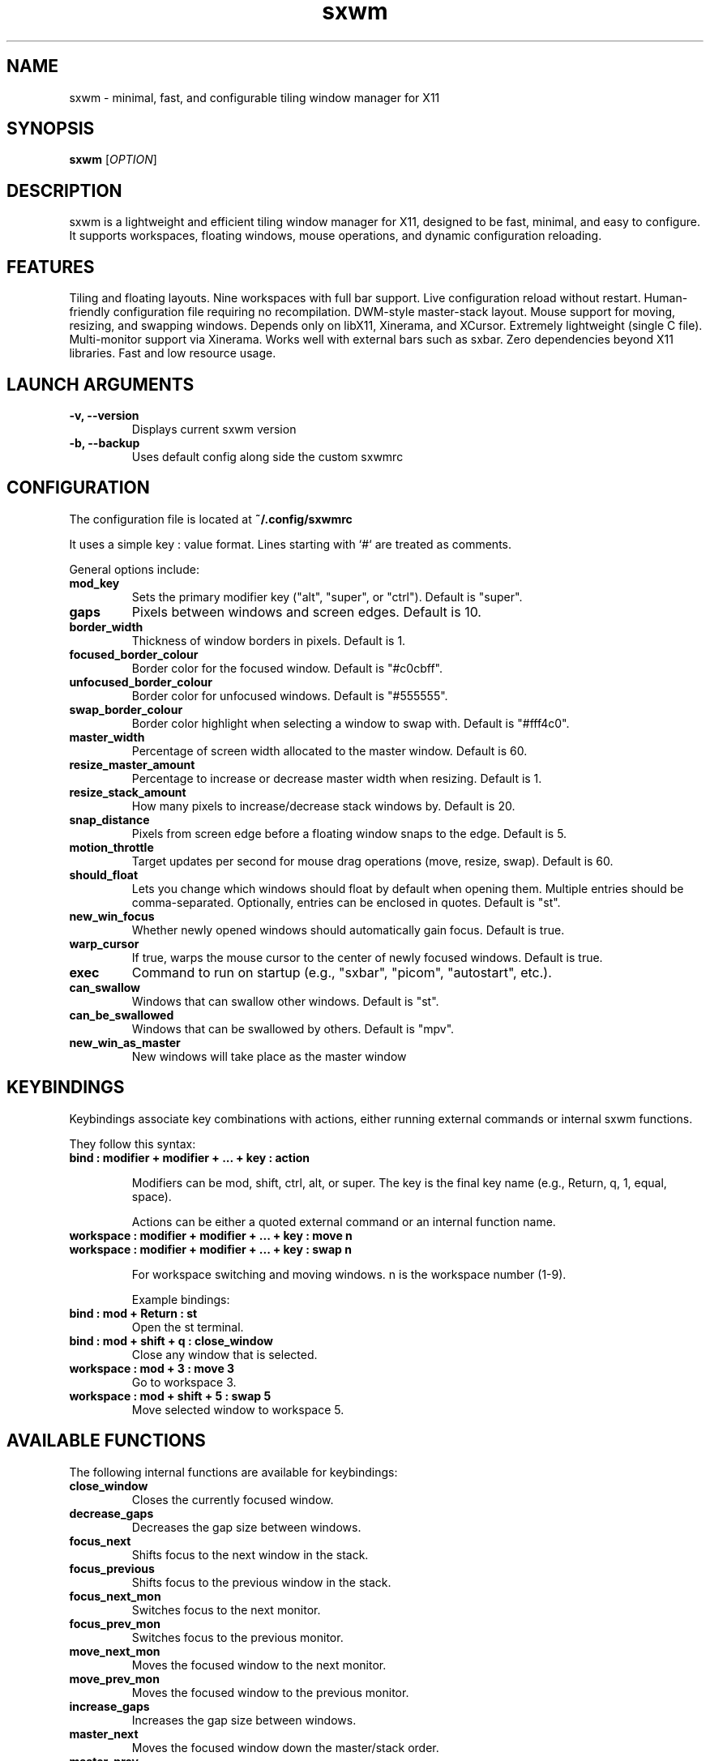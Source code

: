 .TH sxwm 1 "June 2025" "sxwm 1.6" "User Commands"

.SH NAME
sxwm \- minimal, fast, and configurable tiling window manager for X11

.SH SYNOPSIS
.B sxwm
[\fIOPTION\fR]

.SH DESCRIPTION
sxwm is a lightweight and efficient tiling window manager for X11, designed to be fast, minimal, and easy to configure. It supports workspaces, floating windows, mouse operations, and dynamic configuration reloading.

.SH FEATURES
Tiling and floating layouts.
Nine workspaces with full bar support.
Live configuration reload without restart.
Human-friendly configuration file requiring no recompilation.
DWM-style master-stack layout.
Mouse support for moving, resizing, and swapping windows.
Depends only on libX11, Xinerama, and XCursor.
Extremely lightweight (single C file).
Multi-monitor support via Xinerama.
Works well with external bars such as sxbar.
Zero dependencies beyond X11 libraries.
Fast and low resource usage.

.SH LAUNCH ARGUMENTS

.TP
.B \-v, \-\-version
Displays current sxwm version

.TP
.B \-b, \-\-backup
Uses default config along side the custom sxwmrc

.SH CONFIGURATION
The configuration file is located at
.B ~/.config/sxwmrc

It uses a simple key : value format. Lines starting with `#` are treated as comments.

General options include:

.TP
.B mod_key
Sets the primary modifier key ("alt", "super", or "ctrl"). Default is "super".

.TP
.B gaps
Pixels between windows and screen edges. Default is 10.

.TP
.B border_width
Thickness of window borders in pixels. Default is 1.

.TP
.B focused_border_colour
Border color for the focused window. Default is "#c0cbff".

.TP
.B unfocused_border_colour
Border color for unfocused windows. Default is "#555555".

.TP
.B swap_border_colour
Border color highlight when selecting a window to swap with. Default is "#fff4c0".

.TP
.B master_width
Percentage of screen width allocated to the master window. Default is 60.

.TP
.B resize_master_amount
Percentage to increase or decrease master width when resizing. Default is 1.

.TP
.B resize_stack_amount
How many pixels to increase/decrease stack windows by. Default is 20.

.TP
.B snap_distance
Pixels from screen edge before a floating window snaps to the edge. Default is 5.

.TP
.B motion_throttle
Target updates per second for mouse drag operations (move, resize, swap). Default is 60.

.TP
.B should_float
Lets you change which windows should float by default when opening them. Multiple entries should be comma-separated. Optionally, entries can be enclosed in quotes. Default is "st".

.TP
.B new_win_focus
Whether newly opened windows should automatically gain focus. Default is true.

.TP
.B warp_cursor
If true, warps the mouse cursor to the center of newly focused windows. Default is true.

.TP
.B exec
Command to run on startup (e.g., "sxbar", "picom", "autostart", etc.).

.TP
.B can_swallow
Windows that can swallow other windows. Default is "st".

.TP
.B can_be_swallowed
Windows that can be swallowed by others. Default is "mpv".

.TP
.B new_win_as_master
New windows will take place as the master window

.SH KEYBINDINGS
Keybindings associate key combinations with actions, either running external commands or internal sxwm functions.

They follow this syntax:

.TP
.B bind : modifier + modifier + ... + key : action

Modifiers can be mod, shift, ctrl, alt, or super. The key is the final key name (e.g., Return, q, 1, equal, space).

Actions can be either a quoted external command or an internal function name.

.TP
.B workspace : modifier + modifier + ... + key : move n
.TP
.B workspace : modifier + modifier + ... + key : swap n

For workspace switching and moving windows. n is the workspace number (1-9).

Example bindings:

.TP
.B bind : mod + Return : "st"
Open the st terminal.

.TP
.B bind : mod + shift + q : close_window
Close any window that is selected.

.TP
.B workspace : mod + 3 : move 3
Go to workspace 3.

.TP
.B workspace : mod + shift + 5 : swap 5
Move selected window to workspace 5.

.SH AVAILABLE FUNCTIONS
The following internal functions are available for keybindings:

.TP
.B close_window
Closes the currently focused window.

.TP
.B decrease_gaps
Decreases the gap size between windows.

.TP
.B focus_next
Shifts focus to the next window in the stack.

.TP
.B focus_previous
Shifts focus to the previous window in the stack.

.TP
.B focus_next_mon
Switches focus to the next monitor.

.TP
.B focus_prev_mon
Switches focus to the previous monitor.

.TP
.B move_next_mon
Moves the focused window to the next monitor.

.TP
.B move_prev_mon
Moves the focused window to the previous monitor.

.TP
.B increase_gaps
Increases the gap size between windows.

.TP
.B master_next
Moves the focused window down the master/stack order.

.TP
.B master_prev
Moves the focused window up the master/stack order.

.TP
.B quit
Exits sxwm.

.TP
.B reload_config
Reloads the sxwmrc configuration file.

.TP
.B master_increase
Increases the width allocated to the master area.

.TP
.B master_decrease
Decreases the width allocated to the master area.

.TP
.B stack_increase
Increases the height of stack window.

.TP
.B stack_decrease
Decreases the height of stack window.

.TP
.B toggle_floating
Toggles the floating state of the focused window.

.TP
.B global_floating
Toggles the floating state for all windows on the current workspace.

.TP
.B fullscreen
Toggles fullscreen mode for the focused window.

.TP
.B focus_next_mon
Switches focus to the next monitor.

.TP
.B focus_prev_mon
Switches focus to the previous monitor.

.TP
.B move_next_mon
Moves the focused window to the next monitor.

.TP
.B move_prev_mon
Moves the focused window to the previous monitor.

.TP
.B change_ws1 ... change_ws9
Switches focus to the specified workspace (1 to 9).

.TP
.B moveto_ws1 ... moveto_ws9
Moves the focused window to the specified workspace (1 to 9).

.SH DEFAULT KEYBINDINGS
Window Management:

.TP
.B Mouse Click
Focus window under cursor.

.TP
.B MOD + Left Mouse
Move window with mouse.

.TP
.B MOD + Right Mouse
Resize window with mouse.

.TP
.B MOD + Return
Launch terminal (default: st).

.TP
.B MOD + b
Launch browser (default: firefox).

.TP
.B MOD + p
Run launcher (default: dmenu_run).

.TP
.B MOD + Shift + q
Close focused window.

.TP
.B MOD + Shift + e
Quit sxwm.

.TP
.B MOD + r
Reload configuration.

.TP
.B MOD + 1 to 9
Switch to workspace 1 through 9.

.TP
.B MOD + Shift + 1 to 9
Move focused window to workspace 1 through 9.

.TP
.B MOD + j / k
Focus next or previous window.

.TP
.B MOD + Shift + j / k
Move window up or down in the master stack.

.TP
.B MOD + h / l
Resize master area (decrease/increase).

.TP
.B MOD + Ctrl + h / l
Resize stack area (decrease/increase).

.TP
.B MOD + Space
Toggle floating mode for focused window.

.TP
.B MOD + Shift + Space
Toggle floating mode for all windows.

.TP
.B MOD + = / -
Increase or decrease gaps.

.TP
.B MOD + Shift + f
Toggle fullscreen mode.

.TP
.B MOD + . / ,
Focus next/previous monitor.

.TP
.B MOD + Shift + . / ,
Move focused window to next/previous monitor.

.SH DEPENDENCIES
sxwm requires the following libraries:

.TP
.B libX11
Xorg client library

.TP
.B libXinerama
Multi-monitor support

.TP
.B libXcursor
Cursor support

.TP
.B GCC or Clang & Make
For building from source

.SH FILES
Configuration file:
.B ~/.config/sxwmrc

.SH EXAMPLES
Example configuration snippets:

.RS
.nf
# Set gaps and borders
gaps : 15
border_width : 2
focused_border_colour : "#ff6b6b"

# Custom keybindings
bind : mod + Return : "alacritty"
bind : mod + d : "rofi -show drun"

# Workspace switching
workspace : mod + 1 : move 1
workspace : mod + shift + 1 : swap 1

# Window swallowing
can_swallow : Alacritty
can_be_swallowed : sxiv, mpv, zathura
.fi
.RE

.SH AUTHOR
Written by Abhinav Prasai (uint23), 2025.

.SH SEE ALSO
sxbar(1), dmenu(1), st(1), X(7)

.SH LICENSE
MIT License. See the LICENSE file for full details.

.SH BUGS
Report bugs at: https://github.com/uint23/sxwm/issues

.SH INSPIRATION
sxwm draws inspiration from dwm, i3, sowm, and tinywm.
